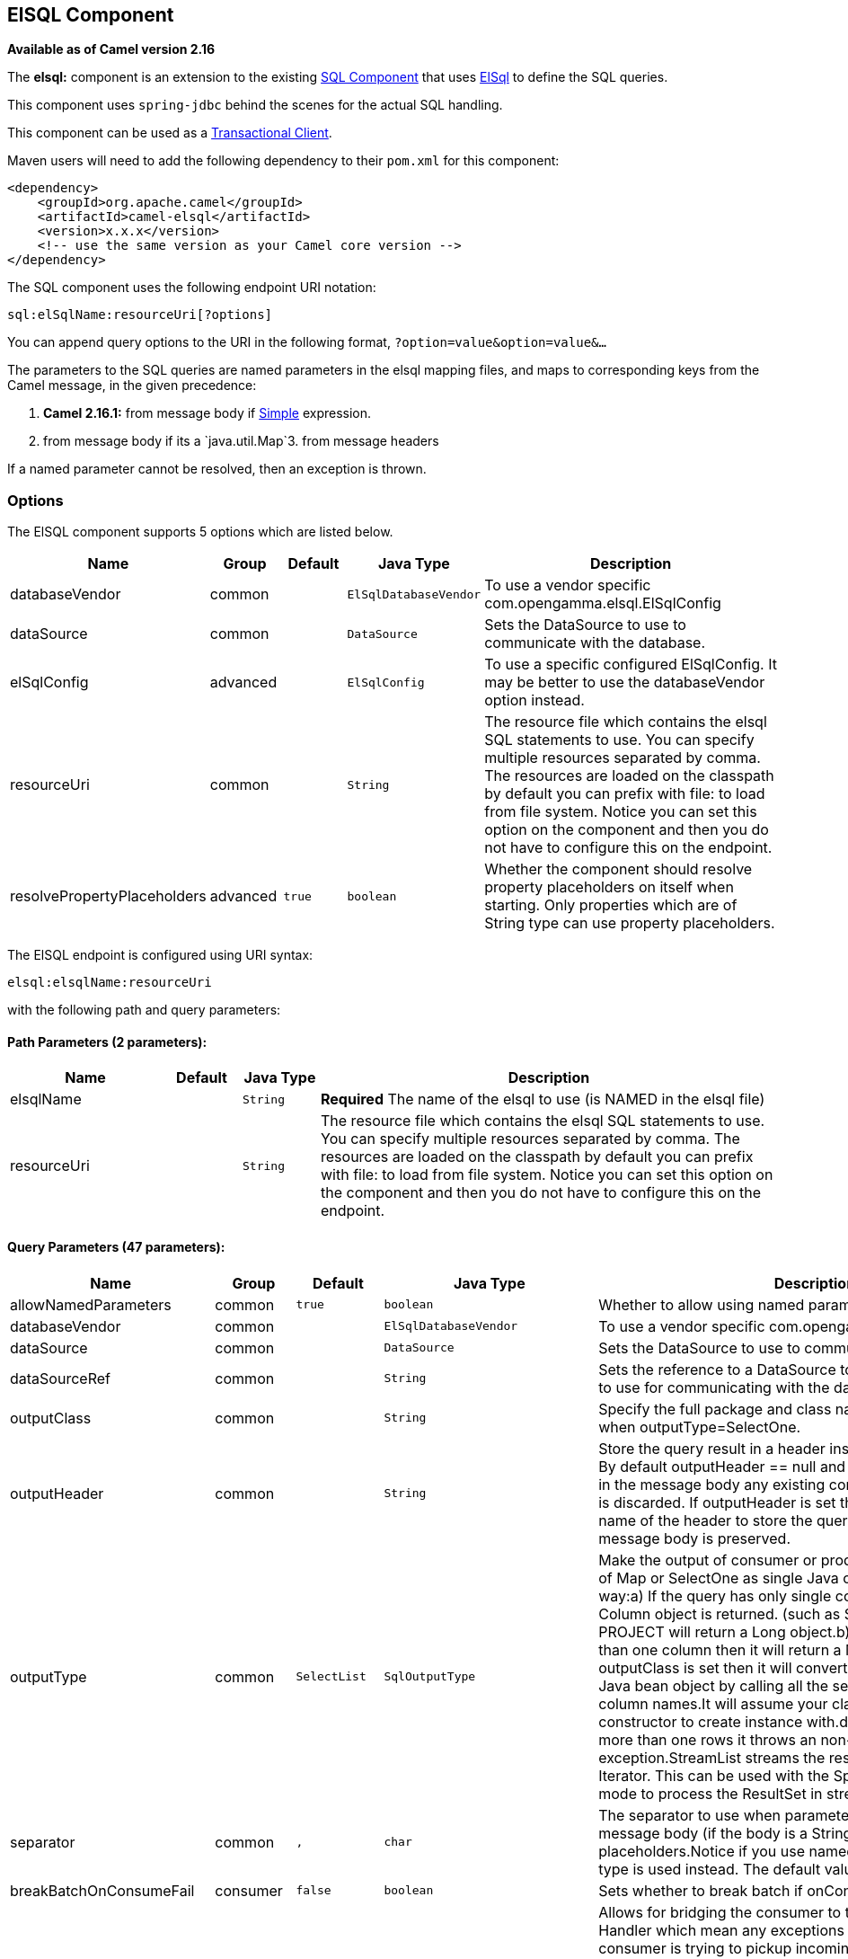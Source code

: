 ## ElSQL Component

*Available as of Camel version 2.16*

The *elsql:* component is an extension to the existing
link:sql-component.html[SQL Component] that uses
https://github.com/OpenGamma/ElSql[ElSql] to define the SQL queries. 

This component uses `spring-jdbc` behind the scenes for the actual SQL
handling.

This component can be used as a
http://camel.apache.org/transactional-client.html[Transactional Client].

Maven users will need to add the following dependency to their `pom.xml`
for this component:

[source,xml]
------------------------------------------------------------
<dependency>
    <groupId>org.apache.camel</groupId>
    <artifactId>camel-elsql</artifactId>
    <version>x.x.x</version>
    <!-- use the same version as your Camel core version -->
</dependency>
------------------------------------------------------------

The SQL component uses the following endpoint URI notation:

[source,java]
-----------------------------------
sql:elSqlName:resourceUri[?options]
-----------------------------------

You can append query options to the URI in the following
format, `?option=value&option=value&...`

The parameters to the SQL queries are named parameters in the elsql
mapping files, and maps to corresponding keys from the Camel message, in
the given precedence:

1. *Camel 2.16.1:* from message body if link:simple.html[Simple]
expression.

2. from message body if its a `java.util.Map`3. from message headers

If a named parameter cannot be resolved, then an exception is thrown.

### Options

// component options: START
The ElSQL component supports 5 options which are listed below.



[width="100%",cols="2,1,1m,1m,5",options="header"]
|=======================================================================
| Name | Group | Default | Java Type | Description
| databaseVendor | common |  | ElSqlDatabaseVendor | To use a vendor specific com.opengamma.elsql.ElSqlConfig
| dataSource | common |  | DataSource | Sets the DataSource to use to communicate with the database.
| elSqlConfig | advanced |  | ElSqlConfig | To use a specific configured ElSqlConfig. It may be better to use the databaseVendor option instead.
| resourceUri | common |  | String | The resource file which contains the elsql SQL statements to use. You can specify multiple resources separated by comma. The resources are loaded on the classpath by default you can prefix with file: to load from file system. Notice you can set this option on the component and then you do not have to configure this on the endpoint.
| resolvePropertyPlaceholders | advanced | true | boolean | Whether the component should resolve property placeholders on itself when starting. Only properties which are of String type can use property placeholders.
|=======================================================================
// component options: END

// endpoint options: START
The ElSQL endpoint is configured using URI syntax:

    elsql:elsqlName:resourceUri

with the following path and query parameters:

#### Path Parameters (2 parameters):

[width="100%",cols="2,1,1m,6",options="header"]
|=======================================================================
| Name | Default | Java Type | Description
| elsqlName |  | String | *Required* The name of the elsql to use (is NAMED in the elsql file)
| resourceUri |  | String | The resource file which contains the elsql SQL statements to use. You can specify multiple resources separated by comma. The resources are loaded on the classpath by default you can prefix with file: to load from file system. Notice you can set this option on the component and then you do not have to configure this on the endpoint.
|=======================================================================

#### Query Parameters (47 parameters):

[width="100%",cols="2,1,1m,1m,5",options="header"]
|=======================================================================
| Name | Group | Default | Java Type | Description
| allowNamedParameters | common | true | boolean | Whether to allow using named parameters in the queries.
| databaseVendor | common |  | ElSqlDatabaseVendor | To use a vendor specific com.opengamma.elsql.ElSqlConfig
| dataSource | common |  | DataSource | Sets the DataSource to use to communicate with the database.
| dataSourceRef | common |  | String | Sets the reference to a DataSource to lookup from the registry to use for communicating with the database.
| outputClass | common |  | String | Specify the full package and class name to use as conversion when outputType=SelectOne.
| outputHeader | common |  | String | Store the query result in a header instead of the message body. By default outputHeader == null and the query result is stored in the message body any existing content in the message body is discarded. If outputHeader is set the value is used as the name of the header to store the query result and the original message body is preserved.
| outputType | common | SelectList | SqlOutputType | Make the output of consumer or producer to SelectList as List of Map or SelectOne as single Java object in the following way:a) If the query has only single column then that JDBC Column object is returned. (such as SELECT COUNT( ) FROM PROJECT will return a Long object.b) If the query has more than one column then it will return a Map of that result.c) If the outputClass is set then it will convert the query result into an Java bean object by calling all the setters that match the column names.It will assume your class has a default constructor to create instance with.d) If the query resulted in more than one rows it throws an non-unique result exception.StreamList streams the result of the query using an Iterator. This can be used with the Splitter EIP in streaming mode to process the ResultSet in streaming fashion.
| separator | common | , | char | The separator to use when parameter values is taken from message body (if the body is a String type) to be inserted at placeholders.Notice if you use named parameters then a Map type is used instead. The default value is comma
| breakBatchOnConsumeFail | consumer | false | boolean | Sets whether to break batch if onConsume failed.
| bridgeErrorHandler | consumer | false | boolean | Allows for bridging the consumer to the Camel routing Error Handler which mean any exceptions occurred while the consumer is trying to pickup incoming messages or the likes will now be processed as a message and handled by the routing Error Handler. By default the consumer will use the org.apache.camel.spi.ExceptionHandler to deal with exceptions that will be logged at WARN or ERROR level and ignored.
| expectedUpdateCount | consumer | -1 | int | Sets an expected update count to validate when using onConsume.
| maxMessagesPerPoll | consumer |  | int | Sets the maximum number of messages to poll
| onConsume | consumer |  | String | After processing each row then this query can be executed if the Exchange was processed successfully for example to mark the row as processed. The query can have parameter.
| onConsumeBatchComplete | consumer |  | String | After processing the entire batch this query can be executed to bulk update rows etc. The query cannot have parameters.
| onConsumeFailed | consumer |  | String | After processing each row then this query can be executed if the Exchange failed for example to mark the row as failed. The query can have parameter.
| routeEmptyResultSet | consumer | false | boolean | Sets whether empty resultset should be allowed to be sent to the next hop. Defaults to false. So the empty resultset will be filtered out.
| sendEmptyMessageWhenIdle | consumer | false | boolean | If the polling consumer did not poll any files you can enable this option to send an empty message (no body) instead.
| transacted | consumer | false | boolean | Enables or disables transaction. If enabled then if processing an exchange failed then the consumerbreak out processing any further exchanges to cause a rollback eager.
| useIterator | consumer | true | boolean | Sets how resultset should be delivered to route. Indicates delivery as either a list or individual object. defaults to true.
| exceptionHandler | consumer (advanced) |  | ExceptionHandler | To let the consumer use a custom ExceptionHandler. Notice if the option bridgeErrorHandler is enabled then this options is not in use. By default the consumer will deal with exceptions that will be logged at WARN or ERROR level and ignored.
| exchangePattern | consumer (advanced) |  | ExchangePattern | Sets the exchange pattern when the consumer creates an exchange.
| pollStrategy | consumer (advanced) |  | PollingConsumerPollStrategy | A pluggable org.apache.camel.PollingConsumerPollingStrategy allowing you to provide your custom implementation to control error handling usually occurred during the poll operation before an Exchange have been created and being routed in Camel.
| processingStrategy | consumer (advanced) |  | SqlProcessingStrategy | Allows to plugin to use a custom org.apache.camel.component.sql.SqlProcessingStrategy to execute queries when the consumer has processed the rows/batch.
| batch | producer | false | boolean | Enables or disables batch mode
| noop | producer | false | boolean | If set will ignore the results of the SQL query and use the existing IN message as the OUT message for the continuation of processing
| useMessageBodyForSql | producer | false | boolean | Whether to use the message body as the SQL and then headers for parameters. If this option is enabled then the SQL in the uri is not used.
| alwaysPopulateStatement | producer (advanced) | false | boolean | If enabled then the populateStatement method from org.apache.camel.component.sql.SqlPrepareStatementStrategy is always invoked also if there is no expected parameters to be prepared. When this is false then the populateStatement is only invoked if there is 1 or more expected parameters to be set; for example this avoids reading the message body/headers for SQL queries with no parameters.
| parametersCount | producer (advanced) |  | int | If set greater than zero then Camel will use this count value of parameters to replace instead of querying via JDBC metadata API. This is useful if the JDBC vendor could not return correct parameters count then user may override instead.
| elSqlConfig | advanced |  | ElSqlConfig | To use a specific configured ElSqlConfig. It may be better to use the databaseVendor option instead.
| placeholder | advanced | # | String | Specifies a character that will be replaced to in SQL query. Notice that it is simple String.replaceAll() operation and no SQL parsing is involved (quoted strings will also change).
| prepareStatementStrategy | advanced |  | SqlPrepareStatementStrategy | Allows to plugin to use a custom org.apache.camel.component.sql.SqlPrepareStatementStrategy to control preparation of the query and prepared statement.
| synchronous | advanced | false | boolean | Sets whether synchronous processing should be strictly used or Camel is allowed to use asynchronous processing (if supported).
| templateOptions | advanced |  | Map | Configures the Spring JdbcTemplate with the key/values from the Map
| usePlaceholder | advanced | true | boolean | Sets whether to use placeholder and replace all placeholder characters with sign in the SQL queries.
| backoffErrorThreshold | scheduler |  | int | The number of subsequent error polls (failed due some error) that should happen before the backoffMultipler should kick-in.
| backoffIdleThreshold | scheduler |  | int | The number of subsequent idle polls that should happen before the backoffMultipler should kick-in.
| backoffMultiplier | scheduler |  | int | To let the scheduled polling consumer backoff if there has been a number of subsequent idles/errors in a row. The multiplier is then the number of polls that will be skipped before the next actual attempt is happening again. When this option is in use then backoffIdleThreshold and/or backoffErrorThreshold must also be configured.
| delay | scheduler | 500 | long | Milliseconds before the next poll. You can also specify time values using units such as 60s (60 seconds) 5m30s (5 minutes and 30 seconds) and 1h (1 hour).
| greedy | scheduler | false | boolean | If greedy is enabled then the ScheduledPollConsumer will run immediately again if the previous run polled 1 or more messages.
| initialDelay | scheduler | 1000 | long | Milliseconds before the first poll starts. You can also specify time values using units such as 60s (60 seconds) 5m30s (5 minutes and 30 seconds) and 1h (1 hour).
| runLoggingLevel | scheduler | TRACE | LoggingLevel | The consumer logs a start/complete log line when it polls. This option allows you to configure the logging level for that.
| scheduledExecutorService | scheduler |  | ScheduledExecutorService | Allows for configuring a custom/shared thread pool to use for the consumer. By default each consumer has its own single threaded thread pool.
| scheduler | scheduler | none | ScheduledPollConsumerScheduler | To use a cron scheduler from either camel-spring or camel-quartz2 component
| schedulerProperties | scheduler |  | Map | To configure additional properties when using a custom scheduler or any of the Quartz2 Spring based scheduler.
| startScheduler | scheduler | true | boolean | Whether the scheduler should be auto started.
| timeUnit | scheduler | MILLISECONDS | TimeUnit | Time unit for initialDelay and delay options.
| useFixedDelay | scheduler | true | boolean | Controls if fixed delay or fixed rate is used. See ScheduledExecutorService in JDK for details.
|=======================================================================
// endpoint options: END

### Result of the query

For `select` operations, the result is an instance of
`List<Map<String, Object>>` type, as returned by the
JdbcTemplate.queryForList() method. For `update` operations, the result
is the number of updated rows, returned as an `Integer`.

By default, the result is placed in the message body.  If the
outputHeader parameter is set, the result is placed in the header.  This
is an alternative to using a full message enrichment pattern to add
headers, it provides a concise syntax for querying a sequence or some
other small value into a header.  It is convenient to use outputHeader
and outputType together:

### Header values

When performing `update` operations, the SQL Component stores the update
count in the following message headers:

[width="100%",cols="10%,90%",options="header",]
|=======================================================================
|Header |Description

|`CamelSqlUpdateCount` |The number of rows updated for `update` operations, returned as an
`Integer` object.

|`CamelSqlRowCount` |The number of rows returned for `select` operations, returned as an
`Integer` object.
|=======================================================================

#### Sample

In the given route below, we want to get all the projects from the
projects table. Notice the SQL query has 2 named parameters, :#lic and
:#min.

Camel will then lookup for these parameters from the message body or
message headers. Notice in the example above we set two headers with
constant value +
 for the named parameters:

[source,java]
-----------------------------------------------
   from("direct:projects")
     .setHeader("lic", constant("ASF"))
     .setHeader("min", constant(123))
     .to("elsql:projects:com/foo/orders.elsql")
-----------------------------------------------

And the https://github.com/OpenGamma/ElSql[elsql] mapping file

[source,java]
------------------------------------
@NAME(projects)
  SELECT *
  FROM projects
  WHERE license = :lic AND id > :min
  ORDER BY id
------------------------------------

Though if the message body is a `java.util.Map` then the named
parameters will be taken from the body.

[source,java]
-----------------------------------------------
   from("direct:projects")
     .to("elsql:projects:com/foo/orders.elsql")
-----------------------------------------------

In from Camel 2.16.1 onwards you can use Simple expressions as well,
which allows to use an OGNL like notation on the message body, where it
assumes to have `getLicense` and `getMinimum` methods:

[source,java]
------------------------------------------------------------
@NAME(projects)
  SELECT *
  FROM projects
  WHERE license = :${body.license} AND id > :${body.minimum}
  ORDER BY id
------------------------------------------------------------

### See Also

* link:configuring-camel.html[Configuring Camel]
* link:component.html[Component]
* link:endpoint.html[Endpoint]
* link:getting-started.html[Getting Started]

* link:sql-component.html[SQL Component]
* link:mybatis.html[MyBatis]
* link:jdbc.html[JDBC]
